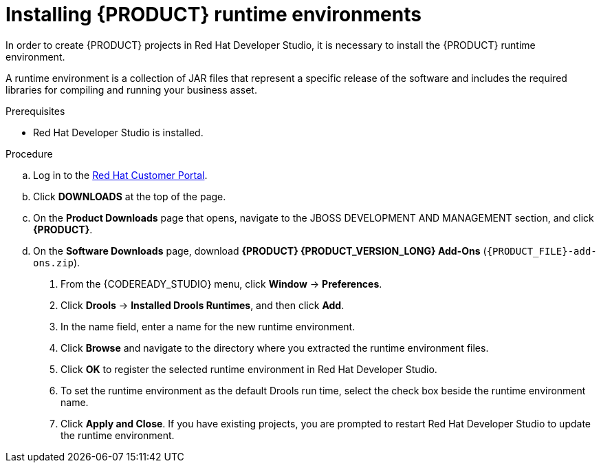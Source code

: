 [id='dev-studio-installing-runtime-environments-proc']
= Installing {PRODUCT} runtime environments

In order to create {PRODUCT} projects in Red Hat Developer Studio, it is necessary to install the {PRODUCT} runtime environment.

A runtime environment is a collection of JAR files that represent a specific release of the software and includes the required libraries for compiling and running your business asset.

.Prerequisites
* Red Hat Developer Studio is installed.

.Procedure
ifdef::PAM[]
. Download the {PROCESS_ENGINE}:
endif::[]

ifdef::DM[]
. Download the {DECISION_ENGINE}:
endif::[]

.. Log in to the https://access.redhat.com[Red Hat Customer Portal].
.. Click *DOWNLOADS* at the top of the page.
.. On the *Product Downloads* page that opens, navigate to the JBOSS DEVELOPMENT AND MANAGEMENT section, and click *{PRODUCT}*.
.. On the *Software Downloads* page, download *{PRODUCT} {PRODUCT_VERSION_LONG} Add-Ons* (`{PRODUCT_FILE}-add-ons.zip`).

ifdef::PAM[]
.. Extract `{PRODUCT_FILE}-add-ons.zip` and then extract the Drools runtime environment JAR files located in `{PRODUCT_FILE}-add-ons/{PRODUCT_FILE}-{URL_COMPONENT_PROCESS_ENGINE}.zip`
endif::PAM[]

ifdef::DM[]
.. Extract `{PRODUCT_FILE}-add-ons.zip` and then extract the Drools runtime environment JAR files located in `{PRODUCT_FILE}-add-ons/{PRODUCT_FILE}-{URL_COMPONENT_DECISION_ENGINE}.zip`
endif::DM[]

. From the {CODEREADY_STUDIO} menu, click *Window* -> *Preferences*.
. Click *Drools* -> *Installed Drools Runtimes*, and then click *Add*.
. In the name field, enter a name for the new runtime environment.
. Click *Browse* and navigate to the directory where you extracted the runtime environment files.
. Click *OK* to register the selected runtime environment in Red Hat Developer Studio.
. To set the runtime environment as the default Drools run time, select the check box beside the runtime environment name.
. Click *Apply and Close*. If you have existing projects, you are prompted to restart Red Hat Developer Studio to update the runtime environment.
